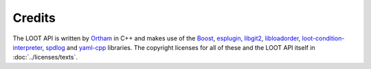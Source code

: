 *******
Credits
*******

The LOOT API is written by `Ortham`_ in C++ and makes use of the `Boost`_,
`esplugin`_, `libgit2`_, `libloadorder`_, `loot-condition-interpreter`_,
`spdlog`_ and `yaml-cpp`_ libraries. The copyright licenses for all of these and
the LOOT API itself in :doc:`../licenses/texts`.

.. _Ortham: https://github.com/Ortham
.. _Boost: http://www.boost.org/
.. _esplugin: https://github.com/Ortham/esplugin
.. _libgit2: https://github.com/libgit2/libgit2
.. _libloadorder: https://github.com/Ortham/libloadorder
.. _loot-condition-interpreter: https://github.com/loot/loot-condition-interpreter
.. _spdlog: https://github.com/gabime/spdlog
.. _yaml-cpp: https://github.com/loot/yaml-cpp
